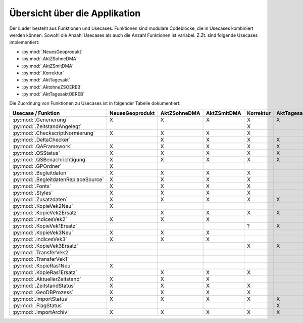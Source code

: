 Übersicht über die Applikation
==============================
Der iLader besteht aus Funktionen und Usecases. Funktionen sind modulare Codeblöcke, die in Usecases kombiniert werden können.
Sowohl die Anzahl Usecases als auch die Anzahl Funktionen ist variabel. Z.Zt. sind folgende Usecases implementiert:

- :py:mod:`.NeuesGeoprodukt`
- :py:mod:`.AktZSohneDMA`
- :py:mod:`.AktZSmitDMA`
- :py:mod:`.Korrektur`
- :py:mod:`.AktTagesakt`
- :py:mod:`.AktohneZSOEREB`
- :py:mod:`.AktTagesaktOEREB`


Die Zuordnung von Funktionen zu Usecases ist in folgender Tabelle dokumentiert:

====================================  ===============  ============  ===========  =========  ===========  ==============  ================
Usecase / Funktion                    NeuesGeoprodukt  AktZSohneDMA  AktZSmitDMA  Korrektur  AktTagesakt  AktohneZSOEREB  AktTagesaktOEREB
====================================  ===============  ============  ===========  =========  ===========  ==============  ================
:py:mod:`.Generierung`                      X                 X             X           X          X              X                X
:py:mod:`.ZeitstandAngelegt`                                                            X                                       
:py:mod:`.CheckscriptNormierung`            X                 X             X           X                                                     
:py:mod:`.DeltaChecker`                                       X             X           X          X              X                X            
:py:mod:`.QAFramework`                      X                 X             X           X          X              X                X              
:py:mod:`.QSStatus`                         X                 X             X           X          X              X                X              
:py:mod:`.QSBenachrichtigung`               X                 X             X           X          X              X                X            
:py:mod:`.GPOrdner`                         X                                                                                               
:py:mod:`.Begleitdaten`                     X                 X             X           X                                                      
:py:mod:`.BegleitdatenReplaceSource`        X                 X             X           X
:py:mod:`.Fonts`                            X                 X             X           X                                                      
:py:mod:`.Styles`                           X                 X             X           X                                                    
:py:mod:`.Zusatzdaten`                      X                 X             X           X          X              X                X         
:py:mod:`.KopieVek2Neu`                     X                                                                                               
:py:mod:`.KopieVek2Ersatz`                                    X             X           X          X              X                X       
:py:mod:`.IndicesVek2`                      X                 X             X                                                               
:py:mod:`.KopieVek1Ersatz`                                                              ?          X                               X         
:py:mod:`.KopieVek3Neu`                     X                 X             X                                                               
:py:mod:`.IndicesVek3`                      X                 X             X                                                               
:py:mod:`.KopieVek3Ersatz`                                                              X          X              X                X         
:py:mod:`.TransferVek2`                                                                                           X                X       
:py:mod:`.TransferVek1`                                                                                                            X
:py:mod:`.KopieRas1Neu`                     X                                                                                            
:py:mod:`.KopieRas1Ersatz`                                    X             X           X                                               
:py:mod:`.AktuellerZeitstand`               X                 X             X                                                               
:py:mod:`.ZeitstandStatus`                  X                 X             X           X                                               
:py:mod:`.GeoDBProzess`                     X                 X             X           X                                                                                                       
:py:mod:`.ImportStatus`                     X                 X             X           X          X              X                X        
:py:mod:`.FlagStatus`                                                                              X                                       
:py:mod:`.ImportArchiv`                     X                 X             X           X          X              X                X        
====================================  ===============  ============  ===========  =========  ===========  ==============  ================